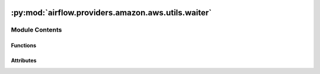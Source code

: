  .. Licensed to the Apache Software Foundation (ASF) under one
    or more contributor license agreements.  See the NOTICE file
    distributed with this work for additional information
    regarding copyright ownership.  The ASF licenses this file
    to you under the Apache License, Version 2.0 (the
    "License"); you may not use this file except in compliance
    with the License.  You may obtain a copy of the License at

 ..   http://www.apache.org/licenses/LICENSE-2.0

 .. Unless required by applicable law or agreed to in writing,
    software distributed under the License is distributed on an
    "AS IS" BASIS, WITHOUT WARRANTIES OR CONDITIONS OF ANY
    KIND, either express or implied.  See the License for the
    specific language governing permissions and limitations
    under the License.

:py:mod:`airflow.providers.amazon.aws.utils.waiter`
===================================================

.. py:module:: airflow.providers.amazon.aws.utils.waiter


Module Contents
---------------


Functions
~~~~~~~~~

.. autoapisummary::

   airflow.providers.amazon.aws.utils.waiter.waiter
   airflow.providers.amazon.aws.utils.waiter.get_state



Attributes
~~~~~~~~~~

.. autoapisummary::

   airflow.providers.amazon.aws.utils.waiter.log


.. py:data:: log



.. py:function:: waiter(get_state_callable, get_state_args, parse_response, desired_state, failure_states, object_type, action, countdown = 25 * 60, check_interval_seconds = 60)

   Call get_state_callable until it reaches the desired_state or the failure_states.

   PLEASE NOTE:  While not yet deprecated, we are moving away from this method
                 and encourage using the custom boto waiters as explained in
                 https://github.com/apache/airflow/tree/main/airflow/providers/amazon/aws/waiters

   :param get_state_callable: A callable to run until it returns True
   :param get_state_args: Arguments to pass to get_state_callable
   :param parse_response: Dictionary keys to extract state from response of get_state_callable
   :param desired_state: Wait until the getter returns this value
   :param failure_states: A set of states which indicate failure and should throw an
       exception if any are reached before the desired_state
   :param object_type: Used for the reporting string. What are you waiting for? (application, job, etc)
   :param action: Used for the reporting string. What action are you waiting for? (created, deleted, etc)
   :param countdown: Number of seconds the waiter should wait for the desired state before timing out.
       Defaults to 25 * 60 seconds. None = infinite.
   :param check_interval_seconds: Number of seconds waiter should wait before attempting
       to retry get_state_callable. Defaults to 60 seconds.


.. py:function:: get_state(response, keys)
